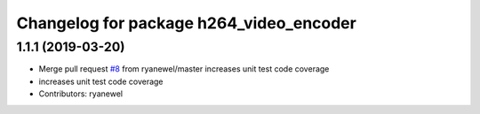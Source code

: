 ^^^^^^^^^^^^^^^^^^^^^^^^^^^^^^^^^^^^^^^^
Changelog for package h264_video_encoder
^^^^^^^^^^^^^^^^^^^^^^^^^^^^^^^^^^^^^^^^

1.1.1 (2019-03-20)
------------------
* Merge pull request `#8 <https://github.com/aws-robotics/kinesisvideo-encoder-ros1/issues/8>`_ from ryanewel/master
  increases unit test code coverage
* increases unit test code coverage
* Contributors: ryanewel
